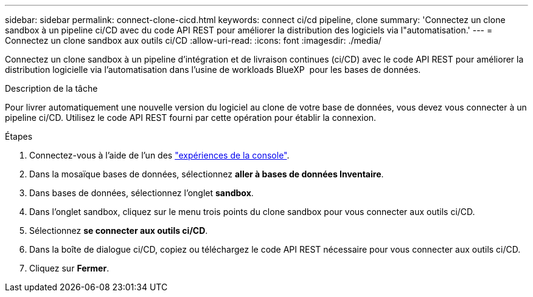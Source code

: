 ---
sidebar: sidebar 
permalink: connect-clone-cicd.html 
keywords: connect ci/cd pipeline, clone 
summary: 'Connectez un clone sandbox à un pipeline ci/CD avec du code API REST pour améliorer la distribution des logiciels via l"automatisation.' 
---
= Connectez un clone sandbox aux outils ci/CD
:allow-uri-read: 
:icons: font
:imagesdir: ./media/


[role="lead"]
Connectez un clone sandbox à un pipeline d'intégration et de livraison continues (ci/CD) avec le code API REST pour améliorer la distribution logicielle via l'automatisation dans l'usine de workloads BlueXP  pour les bases de données.

.Description de la tâche
Pour livrer automatiquement une nouvelle version du logiciel au clone de votre base de données, vous devez vous connecter à un pipeline ci/CD. Utilisez le code API REST fourni par cette opération pour établir la connexion.

.Étapes
. Connectez-vous à l'aide de l'un des link:https://docs.netapp.com/us-en/workload-setup-admin/console-experiences.html["expériences de la console"^].
. Dans la mosaïque bases de données, sélectionnez *aller à bases de données Inventaire*.
. Dans bases de données, sélectionnez l'onglet *sandbox*.
. Dans l'onglet sandbox, cliquez sur le menu trois points du clone sandbox pour vous connecter aux outils ci/CD.
. Sélectionnez *se connecter aux outils ci/CD*.
. Dans la boîte de dialogue ci/CD, copiez ou téléchargez le code API REST nécessaire pour vous connecter aux outils ci/CD.
. Cliquez sur *Fermer*.

